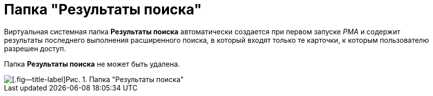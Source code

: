 = Папка "Результаты поиска"

Виртуальная системная папка *Результаты поиска* автоматически создается при первом запуске _РМА_ и содержит результаты последнего выполнения расширенного поиска, в который входят только те карточки, к которым пользователю разрешен доступ.

Папка *Результаты поиска* не может быть удалена.

image::Folder_Search_Results.png[[.fig--title-label]Рис. 1. Папка "Результаты поиска"]
